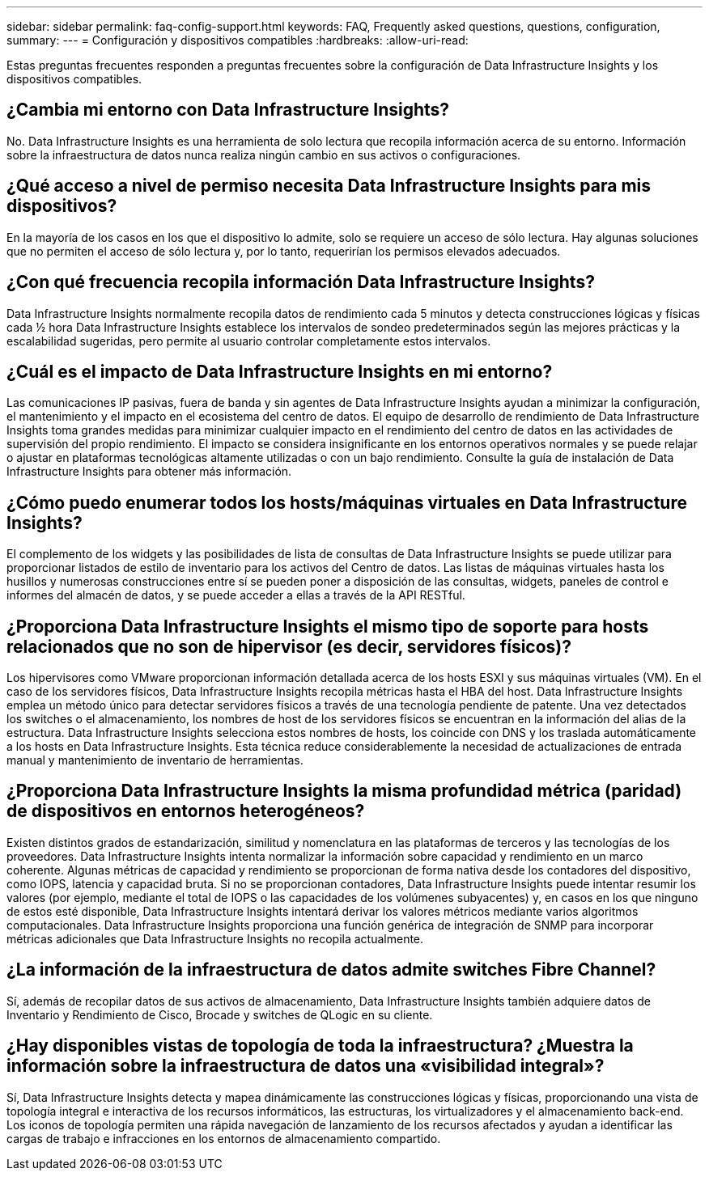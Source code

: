 ---
sidebar: sidebar 
permalink: faq-config-support.html 
keywords: FAQ, Frequently asked questions, questions, configuration, 
summary:  
---
= Configuración y dispositivos compatibles
:hardbreaks:
:allow-uri-read: 


[role="lead"]
Estas preguntas frecuentes responden a preguntas frecuentes sobre la configuración de Data Infrastructure Insights y los dispositivos compatibles.



== ¿Cambia mi entorno con Data Infrastructure Insights?

No. Data Infrastructure Insights es una herramienta de solo lectura que recopila información acerca de su entorno. Información sobre la infraestructura de datos nunca realiza ningún cambio en sus activos o configuraciones.



== ¿Qué acceso a nivel de permiso necesita Data Infrastructure Insights para mis dispositivos?

En la mayoría de los casos en los que el dispositivo lo admite, solo se requiere un acceso de sólo lectura. Hay algunas soluciones que no permiten el acceso de sólo lectura y, por lo tanto, requerirían los permisos elevados adecuados.



== ¿Con qué frecuencia recopila información Data Infrastructure Insights?

Data Infrastructure Insights normalmente recopila datos de rendimiento cada 5 minutos y detecta construcciones lógicas y físicas cada ½ hora Data Infrastructure Insights establece los intervalos de sondeo predeterminados según las mejores prácticas y la escalabilidad sugeridas, pero permite al usuario controlar completamente estos intervalos.



== ¿Cuál es el impacto de Data Infrastructure Insights en mi entorno?

Las comunicaciones IP pasivas, fuera de banda y sin agentes de Data Infrastructure Insights ayudan a minimizar la configuración, el mantenimiento y el impacto en el ecosistema del centro de datos. El equipo de desarrollo de rendimiento de Data Infrastructure Insights toma grandes medidas para minimizar cualquier impacto en el rendimiento del centro de datos en las actividades de supervisión del propio rendimiento. El impacto se considera insignificante en los entornos operativos normales y se puede relajar o ajustar en plataformas tecnológicas altamente utilizadas o con un bajo rendimiento. Consulte la guía de instalación de Data Infrastructure Insights para obtener más información.



== ¿Cómo puedo enumerar todos los hosts/máquinas virtuales en Data Infrastructure Insights?

El complemento de los widgets y las posibilidades de lista de consultas de Data Infrastructure Insights se puede utilizar para proporcionar listados de estilo de inventario para los activos del Centro de datos. Las listas de máquinas virtuales hasta los husillos y numerosas construcciones entre sí se pueden poner a disposición de las consultas, widgets, paneles de control e informes del almacén de datos, y se puede acceder a ellas a través de la API RESTful.



== ¿Proporciona Data Infrastructure Insights el mismo tipo de soporte para hosts relacionados que no son de hipervisor (es decir, servidores físicos)?

Los hipervisores como VMware proporcionan información detallada acerca de los hosts ESXI y sus máquinas virtuales (VM). En el caso de los servidores físicos, Data Infrastructure Insights recopila métricas hasta el HBA del host. Data Infrastructure Insights emplea un método único para detectar servidores físicos a través de una tecnología pendiente de patente. Una vez detectados los switches o el almacenamiento, los nombres de host de los servidores físicos se encuentran en la información del alias de la estructura. Data Infrastructure Insights selecciona estos nombres de hosts, los coincide con DNS y los traslada automáticamente a los hosts en Data Infrastructure Insights. Esta técnica reduce considerablemente la necesidad de actualizaciones de entrada manual y mantenimiento de inventario de herramientas.



== ¿Proporciona Data Infrastructure Insights la misma profundidad métrica (paridad) de dispositivos en entornos heterogéneos?

Existen distintos grados de estandarización, similitud y nomenclatura en las plataformas de terceros y las tecnologías de los proveedores. Data Infrastructure Insights intenta normalizar la información sobre capacidad y rendimiento en un marco coherente. Algunas métricas de capacidad y rendimiento se proporcionan de forma nativa desde los contadores del dispositivo, como IOPS, latencia y capacidad bruta. Si no se proporcionan contadores, Data Infrastructure Insights puede intentar resumir los valores (por ejemplo, mediante el total de IOPS o las capacidades de los volúmenes subyacentes) y, en casos en los que ninguno de estos esté disponible, Data Infrastructure Insights intentará derivar los valores métricos mediante varios algoritmos computacionales. Data Infrastructure Insights proporciona una función genérica de integración de SNMP para incorporar métricas adicionales que Data Infrastructure Insights no recopila actualmente.



== ¿La información de la infraestructura de datos admite switches Fibre Channel?

Sí, además de recopilar datos de sus activos de almacenamiento, Data Infrastructure Insights también adquiere datos de Inventario y Rendimiento de Cisco, Brocade y switches de QLogic en su cliente.



== ¿Hay disponibles vistas de topología de toda la infraestructura? ¿Muestra la información sobre la infraestructura de datos una «visibilidad integral»?

Sí, Data Infrastructure Insights detecta y mapea dinámicamente las construcciones lógicas y físicas, proporcionando una vista de topología integral e interactiva de los recursos informáticos, las estructuras, los virtualizadores y el almacenamiento back-end. Los iconos de topología permiten una rápida navegación de lanzamiento de los recursos afectados y ayudan a identificar las cargas de trabajo e infracciones en los entornos de almacenamiento compartido.
